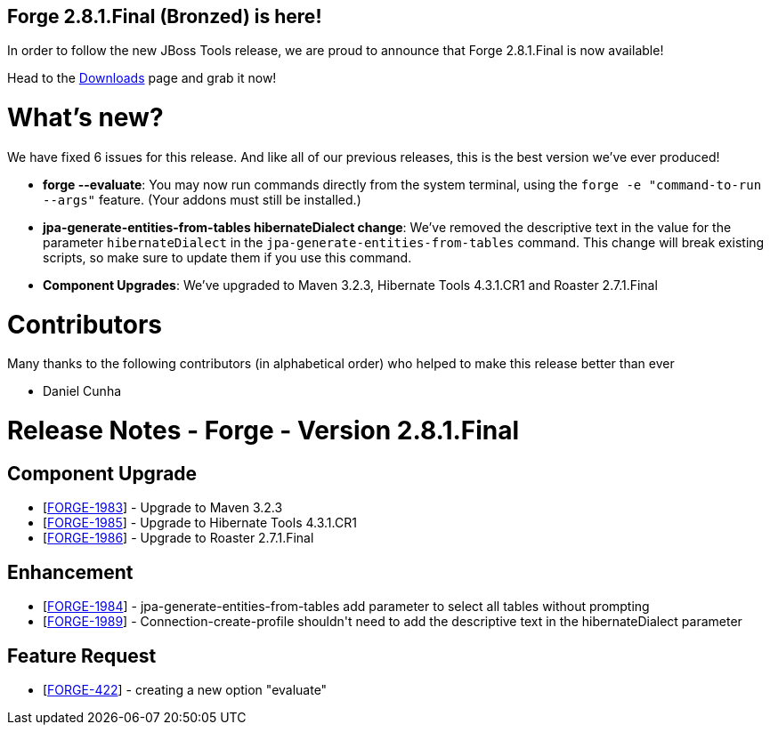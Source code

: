 == Forge 2.8.1.Final (Bronzed) is here!

In order to follow the new JBoss Tools release, we are proud to announce that Forge 2.8.1.Final is now available! 

Head to the link:http://forge.jboss.org/download[Downloads] page and grab it now!

What's new? 
============

We have fixed 6 issues for this release. And like all of our previous releases, this is the best version we've ever produced!

* *forge --evaluate*: You may now run commands directly from the system terminal, using the `forge -e "command-to-run --args"` feature. (Your addons must still be installed.)
* *jpa-generate-entities-from-tables hibernateDialect change*: We've removed the descriptive text in the value for the parameter `hibernateDialect` in the `jpa-generate-entities-from-tables` command. 
This change will break existing scripts, so make sure to update them if you use this command.
* *Component Upgrades*: We've upgraded to Maven 3.2.3, Hibernate Tools 4.3.1.CR1 and Roaster 2.7.1.Final

Contributors
=============

Many thanks to the following contributors (in alphabetical order) who helped to make this release better than ever

- Daniel Cunha


Release Notes - Forge - Version 2.8.1.Final
===========================================

++++
<h2>        Component  Upgrade
</h2>
<ul>
<li>[<a href='https://issues.jboss.org/browse/FORGE-1983'>FORGE-1983</a>] -         Upgrade to Maven 3.2.3
</li>
<li>[<a href='https://issues.jboss.org/browse/FORGE-1985'>FORGE-1985</a>] -         Upgrade to Hibernate Tools 4.3.1.CR1
</li>
<li>[<a href='https://issues.jboss.org/browse/FORGE-1986'>FORGE-1986</a>] -         Upgrade to Roaster 2.7.1.Final
</li>
</ul>
            
<h2>        Enhancement
</h2>
<ul>
<li>[<a href='https://issues.jboss.org/browse/FORGE-1984'>FORGE-1984</a>] -         jpa-generate-entities-from-tables add parameter to select all tables without prompting
</li>
<li>[<a href='https://issues.jboss.org/browse/FORGE-1989'>FORGE-1989</a>] -         Connection-create-profile shouldn&#39;t need to add the descriptive text in the hibernateDialect parameter
</li>
</ul>
        
<h2>        Feature Request
</h2>
<ul>
<li>[<a href='https://issues.jboss.org/browse/FORGE-422'>FORGE-422</a>] -         creating a new option &quot;evaluate&quot;
</li>
</ul>                                                                                                            
++++
